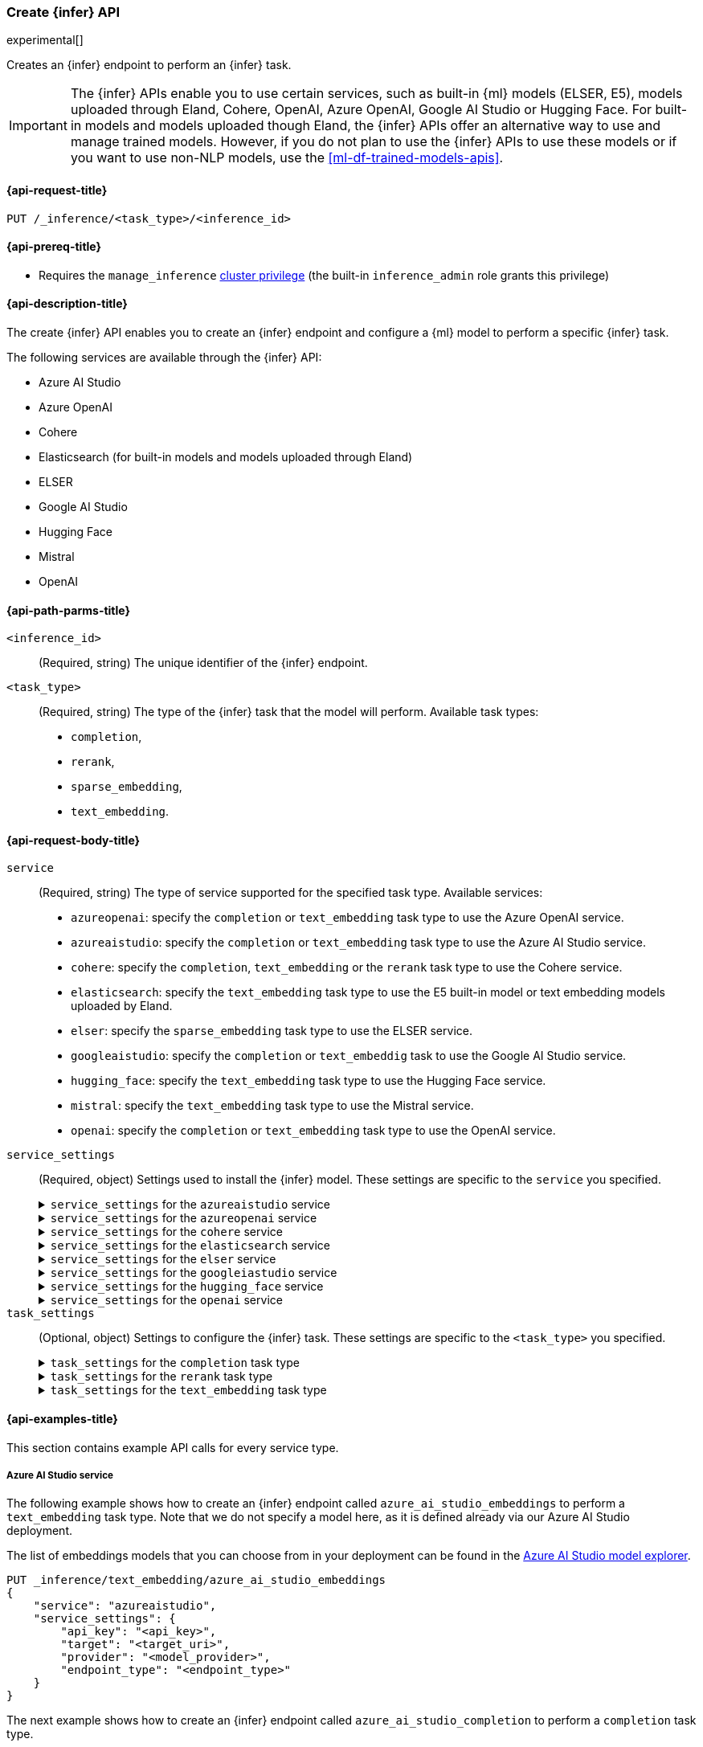 [role="xpack"]
[[put-inference-api]]
=== Create {infer} API

experimental[]

Creates an {infer} endpoint to perform an {infer} task.

IMPORTANT: The {infer} APIs enable you to use certain services, such as built-in
{ml} models (ELSER, E5), models uploaded through Eland, Cohere, OpenAI, Azure OpenAI, Google AI Studio or Hugging Face.
For built-in models and models uploaded though Eland, the {infer} APIs offer an alternative way to use and manage trained models.
However, if you do not plan to use the {infer} APIs to use these models or if you want to use non-NLP models, use the
<<ml-df-trained-models-apis>>.

[discrete]
[[put-inference-api-request]]
==== {api-request-title}

`PUT /_inference/<task_type>/<inference_id>`

[discrete]
[[put-inference-api-prereqs]]
==== {api-prereq-title}

* Requires the `manage_inference` <<privileges-list-cluster,cluster privilege>>
(the built-in `inference_admin` role grants this privilege)

[discrete]
[[put-inference-api-desc]]
==== {api-description-title}

The create {infer} API enables you to create an {infer} endpoint and configure a
{ml} model to perform a specific {infer} task.

The following services are available through the {infer} API:

* Azure AI Studio
* Azure OpenAI
* Cohere
* Elasticsearch (for built-in models and models uploaded through Eland)
* ELSER
* Google AI Studio
* Hugging Face
* Mistral
* OpenAI

[discrete]
[[put-inference-api-path-params]]
==== {api-path-parms-title}

`<inference_id>`::
(Required, string)
The unique identifier of the {infer} endpoint.

`<task_type>`::
(Required, string)
The type of the {infer} task that the model will perform.
Available task types:
* `completion`,
* `rerank`,
* `sparse_embedding`,
* `text_embedding`.

[discrete]
[[put-inference-api-request-body]]
==== {api-request-body-title}

`service`::
(Required, string)
The type of service supported for the specified task type.
Available services:

* `azureopenai`: specify the `completion` or `text_embedding` task type to use the Azure OpenAI service.
* `azureaistudio`: specify the `completion` or `text_embedding` task type to use the Azure AI Studio service.
* `cohere`: specify the `completion`, `text_embedding` or the `rerank` task type to use the Cohere service.
* `elasticsearch`: specify the `text_embedding` task type to use the E5 built-in model or text embedding models uploaded by Eland.
* `elser`: specify the `sparse_embedding` task type to use the ELSER service.
* `googleaistudio`: specify the `completion` or `text_embeddig` task to use the Google AI Studio service.
* `hugging_face`: specify the `text_embedding` task type to use the Hugging Face service.
* `mistral`: specify the `text_embedding` task type to use the Mistral service.
* `openai`: specify the `completion` or `text_embedding` task type to use the OpenAI service.


`service_settings`::
(Required, object)
Settings used to install the {infer} model.
These settings are specific to the
`service` you specified.
+
.`service_settings` for the `azureaistudio` service
[%collapsible%closed]
=====

`api_key`:::
(Required, string)
A valid API key of your Azure AI Studio model deployment.
This key can be found on the overview page for your deployment in the management section of your https://ai.azure.com/[Azure AI Studio] account.

IMPORTANT: You need to provide the API key only once, during the {infer} model creation.
The <<get-inference-api>> does not retrieve your API key.
After creating the {infer} model, you cannot change the associated API key.
If you want to use a different API key, delete the {infer} model and recreate it with the same name and the updated API key.

`target`:::
(Required, string)
The target URL of your Azure AI Studio model deployment.
This can be found on the overview page for your deployment in the management section of your https://ai.azure.com/[Azure AI Studio] account.

`provider`:::
(Required, string)
The model provider for your deployment.
Note that some providers may support only certain task types.
Supported providers include:

* `cohere` - available for `text_embedding` and `completion` task types
* `databricks` - available for `completion` task type only
* `meta` - available for `completion` task type only
* `microsoft_phi` - available for `completion` task type only
* `mistral` - available for `completion` task type only
* `openai` - available for `text_embedding` and `completion` task types

`endpoint_type`:::
(Required, string)
One of `token` or `realtime`.
Specifies the type of endpoint that is used in your model deployment.
There are https://learn.microsoft.com/en-us/azure/ai-studio/concepts/deployments-overview#billing-for-deploying-and-inferencing-llms-in-azure-ai-studio[two endpoint types available] for deployment through Azure AI Studio.
"Pay as you go" endpoints are billed per token.
For these, you must specify `token` for your `endpoint_type`.
For "real-time" endpoints which are billed per hour of usage, specify `realtime`.

`rate_limit`:::
(Optional, object)
By default, the `azureaistudio` service sets the number of requests allowed per minute to `240`.
This helps to minimize the number of rate limit errors returned from Azure AI Studio.
To modify this, set the `requests_per_minute` setting of this object in your service settings:
+
[source,text]
----
"rate_limit": {
    "requests_per_minute": <<number_of_requests>>
}
----
=====
+
.`service_settings` for the `azureopenai` service
[%collapsible%closed]
=====

`api_key` or `entra_id`:::
(Required, string)
You must provide _either_ an API key or an Entra ID.
If you do not provide either, or provide both, you will receive an error when trying to create your model.
See the https://learn.microsoft.com/en-us/azure/ai-services/openai/reference#authentication[Azure OpenAI Authentication documentation] for more details on these authentication types.

IMPORTANT: You need to provide the API key or Entra ID only once, during the {infer} model creation.
The <<get-inference-api>> does not retrieve your authentication credentials.
After creating the {infer} model, you cannot change the associated API key or Entra ID.
If you want to use a different API key or Entra ID, delete the {infer} model and recreate it with the same name and the updated API key.
You _must_ have either an `api_key` or an `entra_id` defined.
If neither are present, an error will occur.

`resource_name`:::
(Required, string)
The name of your Azure OpenAI resource.
You can find this from the https://portal.azure.com/#view/HubsExtension/BrowseAll[list of resources] in the Azure Portal for your subscription.

`deployment_id`:::
(Required, string)
The deployment name of your deployed models.
Your Azure OpenAI deployments can be found though the https://oai.azure.com/[Azure OpenAI Studio] portal that is linked to your subscription.

`api_version`:::
(Required, string)
The Azure API version ID to use.
We recommend using the https://learn.microsoft.com/en-us/azure/ai-services/openai/reference#embeddings[latest supported non-preview version].

`rate_limit`:::
(Optional, object)
The `azureopenai` service sets a default number of requests allowed per minute depending on the task type.
For `text_embedding` it is set to `1440`.
For `completion` it is set to `120`.
This helps to minimize the number of rate limit errors returned from Azure.
To modify this, set the `requests_per_minute` setting of this object in your service settings:
+
[source,text]
----
"rate_limit": {
    "requests_per_minute": <<number_of_requests>>
}
----
+
More information about the rate limits for Azure can be found in the https://learn.microsoft.com/en-us/azure/ai-services/openai/quotas-limits[Quota limits docs] and https://learn.microsoft.com/en-us/azure/ai-services/openai/how-to/quota?tabs=rest[How to change the quotas].
=====
+
.`service_settings` for the `cohere` service
[%collapsible%closed]
=====
`api_key`:::
(Required, string)
A valid API key of your Cohere account.
You can find your Cohere API keys or you can create a new one
https://dashboard.cohere.com/api-keys[on the API keys settings page].

IMPORTANT: You need to provide the API key only once, during the {infer} model creation.
The <<get-inference-api>> does not retrieve your API key.
After creating the {infer} model, you cannot change the associated API key.
If you want to use a different API key, delete the {infer} model and recreate it with the same name and the updated API key.

`embedding_type`::
(Optional, string)
Only for `text_embedding`.
Specifies the types of embeddings you want to get back.
Defaults to `float`.
Valid values are:
* `byte`: use it for signed int8 embeddings (this is a synonym of `int8`).
* `float`: use it for the default float embeddings.
* `int8`: use it for signed int8 embeddings.

`model_id`::
(Optional, string)
The name of the model to use for the {infer} task.
To review the available `rerank` models, refer to the
https://docs.cohere.com/reference/rerank-1[Cohere docs].

To review the available `text_embedding` models, refer to the
https://docs.cohere.com/reference/embed[Cohere docs].
The default value for
`text_embedding` is `embed-english-v2.0`.

`rate_limit`:::
(Optional, object)
By default, the `cohere` service sets the number of requests allowed per minute to `10000`.
This value is the same for all task types.
This helps to minimize the number of rate limit errors returned from Cohere.
To modify this, set the `requests_per_minute` setting of this object in your service settings:
+
[source,text]
----
"rate_limit": {
    "requests_per_minute": <<number_of_requests>>
}
----
+
More information about Cohere's rate limits can be found in https://docs.cohere.com/docs/going-live#production-key-specifications[Cohere's production key docs].

=====
+
.`service_settings` for the `elasticsearch` service
[%collapsible%closed]
=====

`model_id`:::
(Required, string)
The name of the model to use for the {infer} task.
It can be the ID of either a built-in model (for example, `.multilingual-e5-small` for E5) or a text embedding model already
{ml-docs}/ml-nlp-import-model.html#ml-nlp-import-script[uploaded through Eland].

`num_allocations`:::
(Required, integer)
The number of model allocations to create. `num_allocations` must not exceed the number of available processors per node divided by the `num_threads`.

`num_threads`:::
(Required, integer)
The number of threads to use by each model allocation. `num_threads` must not exceed the number of available processors per node divided by the number of allocations.
Must be a power of 2. Max allowed value is 32.

=====
+
.`service_settings` for the `elser` service
[%collapsible%closed]
=====

`num_allocations`:::
(Required, integer)
The number of model allocations to create. `num_allocations` must not exceed the number of available processors per node divided by the `num_threads`.

`num_threads`:::
(Required, integer)
The number of threads to use by each model allocation. `num_threads` must not exceed the number of available processors per node divided by the number of allocations.
Must be a power of 2. Max allowed value is 32.

=====
+
.`service_settings` for the `googleiastudio` service
[%collapsible%closed]
=====

`api_key`:::
(Required, string)
A valid API key for the Google Gemini API.

`model_id`:::
(Required, string)
The name of the model to use for the {infer} task.
You can find the supported models at https://ai.google.dev/gemini-api/docs/models/gemini[Gemini API models].

`rate_limit`:::
(Optional, object)
By default, the `googleaistudio` service sets the number of requests allowed per minute to `360`.
This helps to minimize the number of rate limit errors returned from Google AI Studio.
To modify this, set the `requests_per_minute` setting of this object in your service settings:
+
--
[source,text]
----
"rate_limit": {
    "requests_per_minute": <<number_of_requests>>
}
----
--

=====
+
.`service_settings` for the `hugging_face` service
[%collapsible%closed]
=====

`api_key`:::
(Required, string)
A valid access token of your Hugging Face account.
You can find your Hugging Face access tokens or you can create a new one
https://huggingface.co/settings/tokens[on the settings page].

IMPORTANT: You need to provide the API key only once, during the {infer} model creation.
The <<get-inference-api>> does not retrieve your API key.
After creating the {infer} model, you cannot change the associated API key.
If you want to use a different API key, delete the {infer} model and recreate it with the same name and the updated API key.

`url`:::
(Required, string)
The URL endpoint to use for the requests.

`rate_limit`:::
(Optional, object)
By default, the `huggingface` service sets the number of requests allowed per minute to `3000`.
This helps to minimize the number of rate limit errors returned from Hugging Face.
To modify this, set the `requests_per_minute` setting of this object in your service settings:
+
[source,text]
----
"rate_limit": {
    "requests_per_minute": <<number_of_requests>>
}
----

=====
+
.`service_settings` for the `openai` service
[%collapsible%closed]
=====

`api_key`:::
(Required, string)
A valid API key of your OpenAI account.
You can find your OpenAI API keys in your OpenAI account under the
https://platform.openai.com/api-keys[API keys section].

IMPORTANT: You need to provide the API key only once, during the {infer} model creation.
The <<get-inference-api>> does not retrieve your API key.
After creating the {infer} model, you cannot change the associated API key.
If you want to use a different API key, delete the {infer} model and recreate it with the same name and the updated API key.

`model_id`:::
(Required, string)
The name of the model to use for the {infer} task.
Refer to the
https://platform.openai.com/docs/guides/embeddings/what-are-embeddings[OpenAI documentation]
for the list of available text embedding models.

`organization_id`:::
(Optional, string)
The unique identifier of your organization.
You can find the Organization ID in your OpenAI account under
https://platform.openai.com/account/organization[**Settings** > **Organizations**].

`url`:::
(Optional, string)
The URL endpoint to use for the requests.
Can be changed for testing purposes.
Defaults to `https://api.openai.com/v1/embeddings`.

`rate_limit`:::
(Optional, object)
The `openai` service sets a default number of requests allowed per minute depending on the task type.
For `text_embedding` it is set to `3000`.
For `completion` it is set to `500`.
This helps to minimize the number of rate limit errors returned from Azure.
To modify this, set the `requests_per_minute` setting of this object in your service settings:
+
[source,text]
----
"rate_limit": {
    "requests_per_minute": <<number_of_requests>>
}
----
+
More information about the rate limits for OpenAI can be found in your https://platform.openai.com/account/limits[Account limits].

=====

`task_settings`::
(Optional, object)
Settings to configure the {infer} task.
These settings are specific to the
`<task_type>` you specified.
+
.`task_settings` for the `completion` task type
[%collapsible%closed]
=====

`do_sample`:::
(Optional, float)
For the `azureaistudio` service only.
Instructs the inference process to perform sampling or not.
Has not affect unless `temperature` or `top_p` is specified.

`max_new_tokens`:::
(Optional, integer)
For the `azureaistudio` service only.
Provides a hint for the maximum number of output tokens to be generated.
Defaults to 64.

`user`:::
(Optional, string)
For `openai` service only.
Specifies the user issuing the request, which can be used for abuse detection.

`temperature`:::
(Optional, float)
For the `azureaistudio` service only.
A number in the range of 0.0 to 2.0 that specifies the sampling temperature to use that controls the apparent creativity of generated completions.
Should not be used if `top_p` is specified.

`top_p`:::
(Optional, float)
For the `azureaistudio` service only.
A number in the range of 0.0 to 2.0 that is an alternative value to temperature that causes the model to consider the results of the tokens with nucleus sampling probability.
Should not be used if `temperature` is specified.

=====
+
.`task_settings` for the `rerank` task type
[%collapsible%closed]
=====

`return_documents`::
(Optional, boolean)
For `cohere` service only.
Specify whether to return doc text within the results.

`top_n`::
(Optional, integer)
The number of most relevant documents to return, defaults to the number of the documents.

=====
+
.`task_settings` for the `text_embedding` task type
[%collapsible%closed]
=====

`input_type`:::
(Optional, string)
For `cohere` service only.
Specifies the type of input passed to the model.
Valid values are:
* `classification`: use it for embeddings passed through a text classifier.
* `clusterning`: use it for the embeddings run through a clustering algorithm.
* `ingest`: use it for storing document embeddings in a vector database.
* `search`: use it for storing embeddings of search queries run against a vector database to find relevant documents.

`truncate`:::
(Optional, string)
For `cohere` service only.
Specifies how the API handles inputs longer than the maximum token length.
Defaults to `END`.
Valid values are:
* `NONE`: when the input exceeds the maximum input token length an error is returned.
* `START`: when the input exceeds the maximum input token length the start of the input is discarded.
* `END`: when the input exceeds the maximum input token length the end of the input is discarded.

`user`:::
(optional, string)
For `openai`, `azureopenai` and `azureaistudio` services only.
Specifies the user issuing the request, which can be used for abuse detection.

=====
[discrete]
[[put-inference-api-example]]
==== {api-examples-title}

This section contains example API calls for every service type.

[discrete]
[[inference-example-azureaistudio]]
===== Azure AI Studio service

The following example shows how to create an {infer} endpoint called
`azure_ai_studio_embeddings` to perform a `text_embedding` task type.
Note that we do not specify a model here, as it is defined already via our Azure AI Studio deployment.

The list of embeddings models that you can choose from in your deployment can be found in the https://ai.azure.com/explore/models?selectedTask=embeddings[Azure AI Studio model explorer].

[source,console]
------------------------------------------------------------
PUT _inference/text_embedding/azure_ai_studio_embeddings
{
    "service": "azureaistudio",
    "service_settings": {
        "api_key": "<api_key>",
        "target": "<target_uri>",
        "provider": "<model_provider>",
        "endpoint_type": "<endpoint_type>"
    }
}
------------------------------------------------------------
// TEST[skip:TBD]

The next example shows how to create an {infer} endpoint called
`azure_ai_studio_completion` to perform a `completion` task type.

[source,console]
------------------------------------------------------------
PUT _inference/completion/azure_ai_studio_completion
{
    "service": "azureaistudio",
    "service_settings": {
        "api_key": "<api_key>",
        "target": "<target_uri>",
        "provider": "<model_provider>",
        "endpoint_type": "<endpoint_type>"
    }
}
------------------------------------------------------------
// TEST[skip:TBD]

The list of chat completion models that you can choose from in your deployment can be found in the https://ai.azure.com/explore/models?selectedTask=chat-completion[Azure AI Studio model explorer].

[discrete]
[[inference-example-azureopenai]]
===== Azure OpenAI service

The following example shows how to create an {infer} endpoint called
`azure_openai_embeddings` to perform a `text_embedding` task type.
Note that we do not specify a model here, as it is defined already via our Azure OpenAI deployment.

The list of embeddings models that you can choose from in your deployment can be found in the https://learn.microsoft.com/en-us/azure/ai-services/openai/concepts/models#embeddings[Azure models documentation].

[source,console]
------------------------------------------------------------
PUT _inference/text_embedding/azure_openai_embeddings
{
    "service": "azureopenai",
    "service_settings": {
        "api_key": "<api_key>",
        "resource_name": "<resource_name>",
        "deployment_id": "<deployment_id>",
        "api_version": "2024-02-01"
    }
}
------------------------------------------------------------
// TEST[skip:TBD]

The next example shows how to create an {infer} endpoint called
`azure_openai_completion` to perform a `completion` task type.

[source,console]
------------------------------------------------------------
PUT _inference/completion/azure_openai_completion
{
    "service": "azureopenai",
    "service_settings": {
        "api_key": "<api_key>",
        "resource_name": "<resource_name>",
        "deployment_id": "<deployment_id>",
        "api_version": "2024-02-01"
    }
}
------------------------------------------------------------
// TEST[skip:TBD]

The list of chat completion models that you can choose from in your Azure OpenAI deployment can be found at the following places:

* https://learn.microsoft.com/en-us/azure/ai-services/openai/concepts/models#gpt-4-and-gpt-4-turbo-models[GPT-4 and GPT-4 Turbo models]
* https://learn.microsoft.com/en-us/azure/ai-services/openai/concepts/models#gpt-35[GPT-3.5]

[discrete]
[[inference-example-cohere]]
===== Cohere service

The following example shows how to create an {infer} endpoint called
`cohere-embeddings` to perform a `text_embedding` task type.

[source,console]
------------------------------------------------------------
PUT _inference/text_embedding/cohere-embeddings
{
    "service": "cohere",
    "service_settings": {
        "api_key": "<api_key>",
        "model_id": "embed-english-light-v3.0",
        "embedding_type": "byte"
    }
}
------------------------------------------------------------
// TEST[skip:TBD]


The following example shows how to create an {infer} endpoint called
`cohere-rerank` to perform a `rerank` task type.

[source,console]
------------------------------------------------------------
PUT _inference/rerank/cohere-rerank
{
    "service": "cohere",
    "service_settings": {
        "api_key": "<API-KEY>",
        "model_id": "rerank-english-v3.0"
    },
    "task_settings": {
        "top_n": 10,
        "return_documents": true
    }
}
------------------------------------------------------------
// TEST[skip:TBD]

For more examples, also review the
https://docs.cohere.com/docs/elasticsearch-and-cohere#rerank-search-results-with-cohere-and-elasticsearch[Cohere documentation].

[discrete]
[[inference-example-e5]]
===== E5 via the `elasticsearch` service

The following example shows how to create an {infer} endpoint called
`my-e5-model` to perform a `text_embedding` task type.

[source,console]
------------------------------------------------------------
PUT _inference/text_embedding/my-e5-model
{
  "service": "elasticsearch",
  "service_settings": {
    "num_allocations": 1,
    "num_threads": 1,
    "model_id": ".multilingual-e5-small" <1>
  }
}
------------------------------------------------------------
// TEST[skip:TBD]
<1> The `model_id` must be the ID of one of the built-in E5 models.
Valid values are `.multilingual-e5-small` and `.multilingual-e5-small_linux-x86_64`.
For further details, refer to the {ml-docs}/ml-nlp-e5.html[E5 model documentation].

[discrete]
[[inference-example-elser]]
===== ELSER service

The following example shows how to create an {infer} endpoint called
`my-elser-model` to perform a `sparse_embedding` task type.
Refer to the {ml-docs}/ml-nlp-elser.html[ELSER model documentation] for more info.

[source,console]
------------------------------------------------------------
PUT _inference/sparse_embedding/my-elser-model
{
  "service": "elser",
  "service_settings": {
    "num_allocations": 1,
    "num_threads": 1
  }
}
------------------------------------------------------------
// TEST[skip:TBD]


Example response:

[source,console-result]
------------------------------------------------------------
{
  "inference_id": "my-elser-model",
  "task_type": "sparse_embedding",
  "service": "elser",
  "service_settings": {
    "num_allocations": 1,
    "num_threads": 1
  },
  "task_settings": {}
}
------------------------------------------------------------
// NOTCONSOLE


[discrete]
[[inference-example-googleaistudio]]
===== Google AI Studio service

The following example shows how to create an {infer} endpoint called
`google_ai_studio_completion` to perform a `completion` task type.

[source,console]
------------------------------------------------------------
PUT _inference/completion/google_ai_studio_completion
{
    "service": "googleaistudio",
    "service_settings": {
        "api_key": "<api_key>",
        "model_id": "<model_id>"
    }
}
------------------------------------------------------------
// TEST[skip:TBD]


[discrete]
[[inference-example-hugging-face]]
===== Hugging Face service

The following example shows how to create an {infer} endpoint called
`hugging-face-embeddings` to perform a `text_embedding` task type.

[source,console]
------------------------------------------------------------
PUT _inference/text_embedding/hugging-face-embeddings
{
  "service": "hugging_face",
  "service_settings": {
    "api_key": "<access_token>", <1>
    "url": "<url_endpoint>" <2>
  }
}
------------------------------------------------------------
// TEST[skip:TBD]
<1> A valid Hugging Face access token.
You can find on the
https://huggingface.co/settings/tokens[settings page of your account].
<2> The {infer} endpoint URL you created on Hugging Face.

Create a new {infer} endpoint on
https://ui.endpoints.huggingface.co/[the Hugging Face endpoint page] to get an endpoint URL.
Select the model you want to use on the new endpoint creation page - for example `intfloat/e5-small-v2` - then select the `Sentence Embeddings`
task under the Advanced configuration section.
Create the endpoint.
Copy the URL after the endpoint initialization has been finished.

[discrete]
[[inference-example-hugging-face-supported-models]]
The list of recommended models for the Hugging Face service:

* https://huggingface.co/sentence-transformers/all-MiniLM-L6-v2[all-MiniLM-L6-v2]
* https://huggingface.co/sentence-transformers/all-MiniLM-L12-v2[all-MiniLM-L12-v2]
* https://huggingface.co/sentence-transformers/all-mpnet-base-v2[all-mpnet-base-v2]
* https://huggingface.co/intfloat/e5-base-v2[e5-base-v2]
* https://huggingface.co/intfloat/e5-small-v2[e5-small-v2]
* https://huggingface.co/intfloat/multilingual-e5-base[multilingual-e5-base]
* https://huggingface.co/intfloat/multilingual-e5-small[multilingual-e5-small]

[discrete]
[[inference-example-eland]]
===== Models uploaded by Eland via the elasticsearch service

The following example shows how to create an {infer} endpoint called
`my-msmarco-minilm-model` to perform a `text_embedding` task type.

[source,console]
------------------------------------------------------------
PUT _inference/text_embedding/my-msmarco-minilm-model
{
  "service": "elasticsearch",
  "service_settings": {
    "num_allocations": 1,
    "num_threads": 1,
    "model_id": "msmarco-MiniLM-L12-cos-v5" <1>
  }
}
------------------------------------------------------------
// TEST[skip:TBD]
<1> The `model_id` must be the ID of a text embedding model which has already been
{ml-docs}/ml-nlp-import-model.html#ml-nlp-import-script[uploaded through Eland].

[discrete]
[[inference-example-mistral]]
===== Mistral Service

The following example shows how to create an {infer} endpoint called
`mistral-embeddings-test` to perform a `text_embedding` task type.

[source,console]
------------------------------------------------------------
PUT _inference/text_embedding/mistral-embeddings-test
{
  "service": "mistral",
  "service_settings": {
    "api_key": "<api_key>",
    "model": "mistral-embed" <1>
  }
}
------------------------------------------------------------
// TEST[skip:TBD]
<1> The `model` must be the ID of a text embedding model which can be found in the
https://docs.mistral.ai/getting-started/models/[Mistral models documentation]

[discrete]
[[inference-example-openai]]
===== OpenAI service

The following example shows how to create an {infer} endpoint called
`openai-embeddings` to perform a `text_embedding` task type.

[source,console]
------------------------------------------------------------
PUT _inference/text_embedding/openai-embeddings
{
    "service": "openai",
    "service_settings": {
        "api_key": "<api_key>",
        "model_id": "text-embedding-ada-002"
    }
}
------------------------------------------------------------
// TEST[skip:TBD]

The next example shows how to create an {infer} endpoint called
`openai-completion` to perform a `completion` task type.

[source,console]
------------------------------------------------------------
PUT _inference/completion/openai-completion
{
    "service": "openai",
    "service_settings": {
        "api_key": "<api_key>",
        "model_id": "gpt-3.5-turbo"
    }
}
------------------------------------------------------------
// TEST[skip:TBD]
